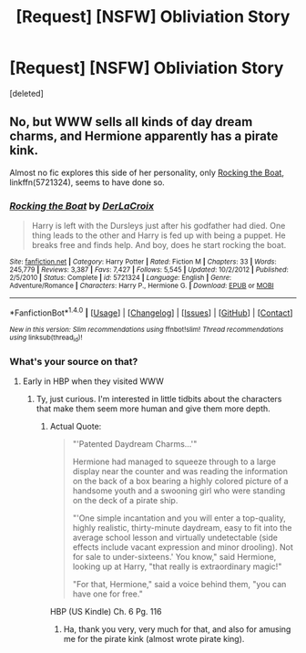#+TITLE: [Request] [NSFW] Obliviation Story

* [Request] [NSFW] Obliviation Story
:PROPERTIES:
:Score: 6
:DateUnix: 1499465544.0
:DateShort: 2017-Jul-08
:FlairText: Request
:END:
[deleted]


** No, but WWW sells all kinds of day dream charms, and Hermione apparently has a pirate kink.

Almost no fic explores this side of her personality, only [[https://www.fanfiction.net/s/5721324/1/Rocking-the-Boat][Rocking the Boat]], linkffn(5721324), seems to have done so.
:PROPERTIES:
:Author: InquisitorCOC
:Score: 7
:DateUnix: 1499466480.0
:DateShort: 2017-Jul-08
:END:

*** [[http://www.fanfiction.net/s/5721324/1/][*/Rocking the Boat/*]] by [[https://www.fanfiction.net/u/1679315/DerLaCroix][/DerLaCroix/]]

#+begin_quote
  Harry is left with the Dursleys just after his godfather had died. One thing leads to the other and Harry is fed up with being a puppet. He breaks free and finds help. And boy, does he start rocking the boat.
#+end_quote

^{/Site/: [[http://www.fanfiction.net/][fanfiction.net]] *|* /Category/: Harry Potter *|* /Rated/: Fiction M *|* /Chapters/: 33 *|* /Words/: 245,779 *|* /Reviews/: 3,387 *|* /Favs/: 7,427 *|* /Follows/: 5,545 *|* /Updated/: 10/2/2012 *|* /Published/: 2/5/2010 *|* /Status/: Complete *|* /id/: 5721324 *|* /Language/: English *|* /Genre/: Adventure/Romance *|* /Characters/: Harry P., Hermione G. *|* /Download/: [[http://www.ff2ebook.com/old/ffn-bot/index.php?id=5721324&source=ff&filetype=epub][EPUB]] or [[http://www.ff2ebook.com/old/ffn-bot/index.php?id=5721324&source=ff&filetype=mobi][MOBI]]}

--------------

*FanfictionBot*^{1.4.0} *|* [[[https://github.com/tusing/reddit-ffn-bot/wiki/Usage][Usage]]] | [[[https://github.com/tusing/reddit-ffn-bot/wiki/Changelog][Changelog]]] | [[[https://github.com/tusing/reddit-ffn-bot/issues/][Issues]]] | [[[https://github.com/tusing/reddit-ffn-bot/][GitHub]]] | [[[https://www.reddit.com/message/compose?to=tusing][Contact]]]

^{/New in this version: Slim recommendations using/ ffnbot!slim! /Thread recommendations using/ linksub(thread_id)!}
:PROPERTIES:
:Author: FanfictionBot
:Score: 2
:DateUnix: 1499466496.0
:DateShort: 2017-Jul-08
:END:


*** What's your source on that?
:PROPERTIES:
:Author: SaberToothedRock
:Score: 1
:DateUnix: 1499509157.0
:DateShort: 2017-Jul-08
:END:

**** Early in HBP when they visited WWW
:PROPERTIES:
:Author: InquisitorCOC
:Score: 3
:DateUnix: 1499524420.0
:DateShort: 2017-Jul-08
:END:

***** Ty, just curious. I'm interested in little tidbits about the characters that make them seem more human and give them more depth.
:PROPERTIES:
:Author: SaberToothedRock
:Score: 2
:DateUnix: 1499525849.0
:DateShort: 2017-Jul-08
:END:

****** Actual Quote:

#+begin_quote
  "'Patented Daydream Charms...'"

  Hermione had managed to squeeze through to a large display near the counter and was reading the information on the back of a box bearing a highly colored picture of a handsome youth and a swooning girl who were standing on the deck of a pirate ship.

  "'One simple incantation and you will enter a top-quality, highly realistic, thirty-minute daydream, easy to fit into the average school lesson and virtually undetectable (side effects include vacant expression and minor drooling). Not for sale to under-sixteens.' You know," said Hermione, looking up at Harry, "that really is extraordinary magic!"

  "For that, Hermione," said a voice behind them, "you can have one for free."
#+end_quote

HBP (US Kindle) Ch. 6 Pg. 116
:PROPERTIES:
:Author: 295Kelvin
:Score: 5
:DateUnix: 1499541158.0
:DateShort: 2017-Jul-08
:END:

******* Ha, thank you very, very much for that, and also for amusing me for the pirate kink (almost wrote pirate king).
:PROPERTIES:
:Author: Lysianda
:Score: 2
:DateUnix: 1511198410.0
:DateShort: 2017-Nov-20
:END:
